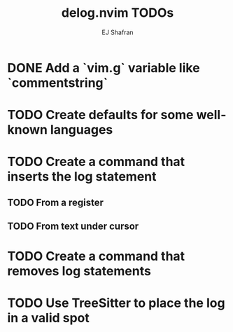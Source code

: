 #+title: delog.nvim TODOs
#+author: EJ Shafran

* DONE Add a `vim.g` variable like `commentstring`
  CLOSED: [2024-08-21 Wed 01:01]

* TODO Create defaults for some well-known languages

* TODO Create a command that inserts the log statement

** TODO From a register

** TODO From text under cursor

* TODO Create a command that removes log statements

* TODO Use TreeSitter to place the log in a valid spot
